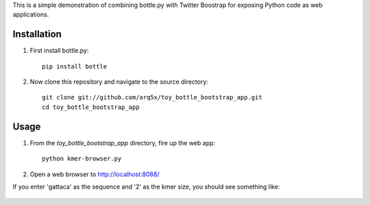 This is a simple demonstration of combining bottle.py with Twitter Boostrap
for exposing Python code as web applications.

Installation
============
1. First install bottle.py::

    pip install bottle
	
2. Now clone this repository and navigate to the source directory::

	git clone git://github.com/arq5x/toy_bottle_bootstrap_app.git
	cd toy_bottle_bootstrap_app	


Usage
============
1. From the `toy_bottle_bootstrap_app` directory, fire up the web app::
   
    python kmer-browser.py
	
2. Open a web browser to http://localhost:8088/

If you enter 'gattaca' as the sequence and '2' as the kmer size, 
you should see something like:

    .. image:: https://raw.github.com/arq5x/toy_bottle_bootstrap_app/master/app.png